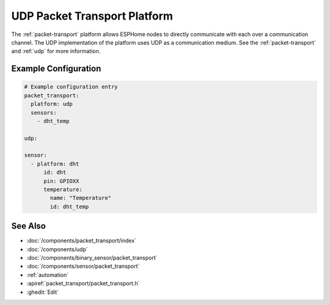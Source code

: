 .. _udp-packet-transport:

UDP Packet Transport Platform
=============================

.. seo::
    :description: Instructions for setting up a udp packet transport platform on ESPHome
    :image: udp.svg
    :keywords: udp, packet, transport

The :ref:`packet-transport` platform allows ESPHome nodes to directly communicate with each over a communication channel.
The UDP implementation of the platform uses UDP as a communication medium. See the :ref:`packet-transport` and :ref:`udp` for more information.

Example Configuration
---------------------

.. code-block:: yaml

    # Example configuration entry
    packet_transport:
      platform: udp
      sensors:
        - dht_temp

    udp:

    sensor:
      - platform: dht
          id: dht
          pin: GPIOXX
          temperature:
            name: "Temperature"
            id: dht_temp


See Also
--------

- :doc:`/components/packet_transport/index`
- :doc:`/components/udp`
- :doc:`/components/binary_sensor/packet_transport`
- :doc:`/components/sensor/packet_transport`
- :ref:`automation`
- :apiref:`packet_transport/packet_transport.h`
- :ghedit:`Edit`
